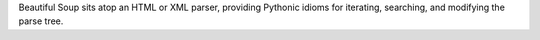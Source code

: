 Beautiful Soup sits atop an HTML or XML parser, providing Pythonic idioms for iterating, searching, and modifying the parse tree.


